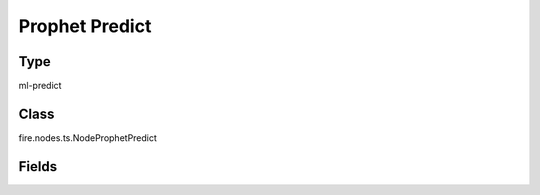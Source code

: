 Prophet Predict
=========== 



Type
--------- 

ml-predict

Class
--------- 

fire.nodes.ts.NodeProphetPredict

Fields
--------- 

.. list-table::
      :widths: 10 5 10
      :header-rows: 1

      * - Name
        - Title
        - Description




